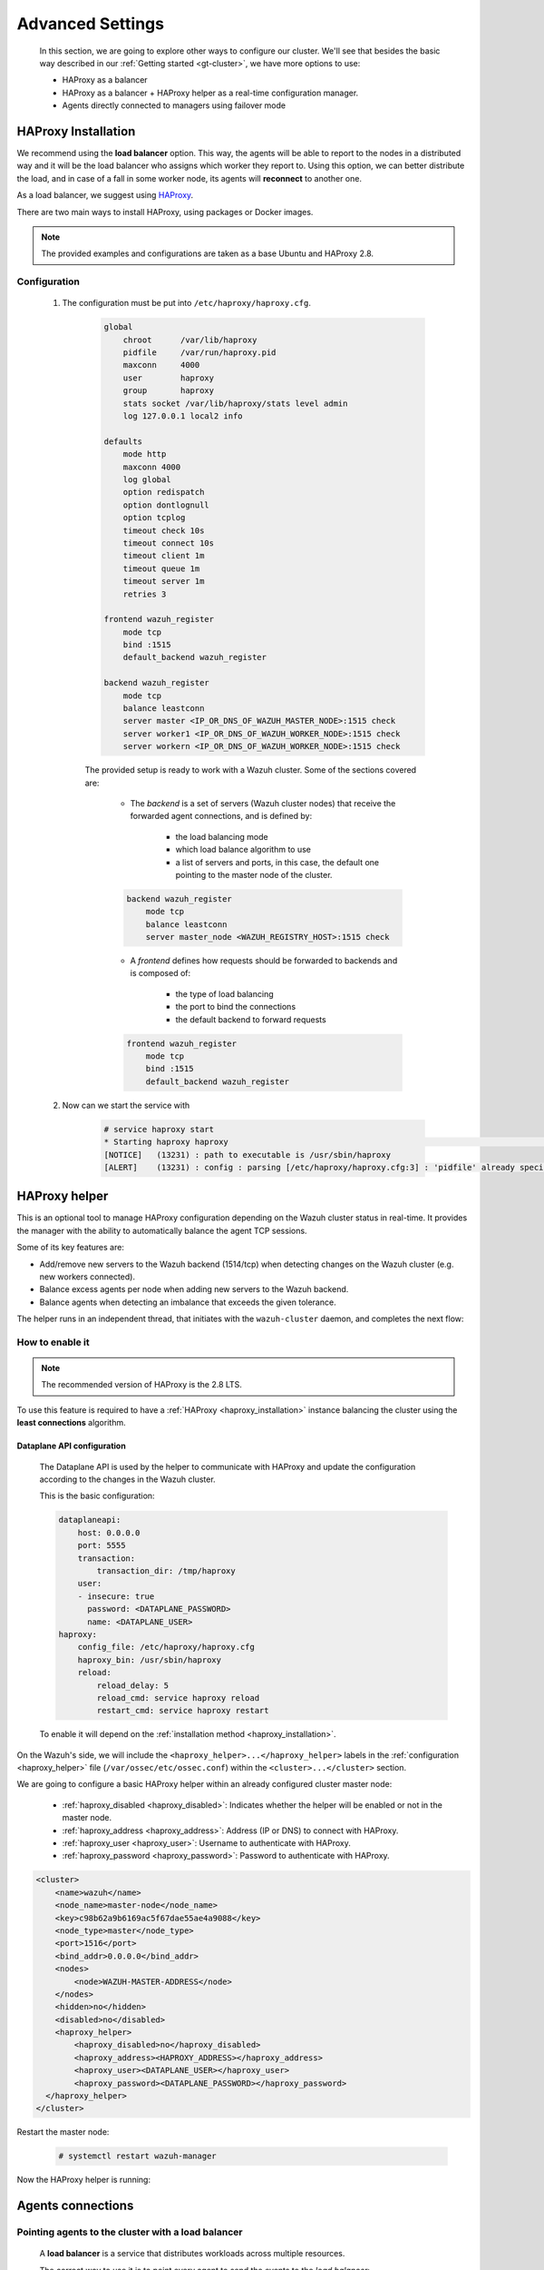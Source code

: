 .. Copyright (C) 2015, Wazuh, Inc.

.. meta::
  :description: Learn more about how to deploy a Wazuh cluster. In this section of our documentation, we explain more about the agents connections.

.. _advanced_cluster_settings:

*****************
Advanced Settings
*****************

    In this section, we are going to explore other ways to configure our cluster. We'll see that besides the basic way described in our :ref:`Getting started <gt-cluster>`, we have more options to use:

    - HAProxy as a balancer
    - HAProxy as a balancer + HAProxy helper as a real-time configuration manager.
    - Agents directly connected to managers using failover mode


.. _haproxy_installation:

HAProxy Installation
====================

We recommend using the **load balancer** option. This way, the agents will be able to report to the nodes in a distributed way and it will be the load balancer who assigns which worker they report to.
Using this option, we can better distribute the load, and in case of a fall in some worker node, its agents will **reconnect** to another one.

As a load balancer, we suggest using `HAProxy <https://www.haproxy.org/>`_.

There are two main ways to install HAProxy, using packages or Docker images.

.. note::

    The provided examples and configurations are taken as a base Ubuntu and HAProxy 2.8.

.. tabs::

    .. group-tab:: System Package

        1. Install HAProxy

        .. code-block:: console

            # apt install haproxy -y

        2. Check the installation

        .. code-block:: console

            # haproxy -v
            HAProxy version 2.8.5-1ubuntu3 2024/04/01 - https://haproxy.org/
            Status: long-term supported branch - will stop receiving fixes around Q2 2028.
            Known bugs: http://www.haproxy.org/bugs/bugs-2.8.5.html
            Running on: Linux 6.8.0-76060800daily20240311-generic #202403110203~1714077665~22.04~4c8e9a0 SMP PREEMPT_DYNAMIC Thu A x86_64

        Once installed it requires some :ref:`configuration <haproxy_configuration>` changes.

    .. group-tab:: PPA Package

        1. Add the PPA repository

        .. code-block:: console

            # apt update && apt install software-properties-common -y
            # add-apt-repository ppa:vbernat/haproxy-2.8 -y

        2. Install HAProxy

        .. code-block:: console

            # apt install haproxy -y

        3. Check the installation

        .. code-block:: console

            # haproxy -v
            HAProxy version 2.8.9-1ppa1~jammy 2024/04/06 - https://haproxy.org/
            Status: long-term supported branch - will stop receiving fixes around Q2 2028.
            Known bugs: http://www.haproxy.org/bugs/bugs-2.8.9.html
            Running on: Linux 6.8.0-76060800daily20240311-generic #202403110203~1714077665~22.04~4c8e9a0 SMP PREEMPT_DYNAMIC Thu A x86_64

        Once installed it requires some :ref:`configuration <haproxy_configuration>` changes.


    .. group-tab:: Docker

        To install HAProxy with docker we provide:

        .. raw:: html

            <details>
            <summary><b>Dockerfile</b></summary>

        .. code-block:: dockerfile

            FROM haproxytech/haproxy-ubuntu:2.8

            COPY haproxy.cfg /etc/haproxy/haproxy.cfg
            COPY haproxy-service /etc/init.d/haproxy
            COPY entrypoint.sh /entrypoint.sh

            RUN chmod +x /etc/init.d/haproxy
            RUN chmod +x /entrypoint.sh

            ENTRYPOINT [ "/entrypoint.sh" ]

        .. raw:: html

            </details>


        .. raw:: html

            <details>
            <summary><b>entrypoint.sh</b></summary>

        .. code-block:: bash

            #!/usr/bin/env bash

            tcplog_enabled=$(echo "${TCPLOG:-true}" | tr '[:upper:]' '[:lower:]')
            httplog_enabled=$(echo "${HTTPLOG:-true}" | tr '[:upper:]' '[:lower:]')
            echo TCPLOG: $tcplog_enabled HTTPLOG: $httplog_enabled
            if [ "$tcplog_enabled" = "true" ]; then
            sed -i 's/# option tcplog/  option tcplog/' /etc/haproxy/haproxy.cfg
            else
            sed -i 's/  option tcplog/# option tcplog/' /etc/haproxy/haproxy.cfg
            fi
            if [ "$httplog_enabled" = "true" ]; then
            sed -i 's/# option httplog/  option httplog/' /etc/haproxy/haproxy.cfg
            else
            sed -i 's/  option httplog/# option httplog/' /etc/haproxy/haproxy.cfg
            fi
            if [ "$tcplog_enabled" = "true" ] || [ "$httplog_enabled" = "true" ]; then
            sed -i 's/#  log /  log /' /etc/haproxy/haproxy.cfg
            else
            sed -i 's/  log /#  log /' /etc/haproxy/haproxy.cfg
            fi

            # Set env-file
            env > /.env-file
            # Start HAProxy service
            service haproxy start

            tail -f /dev/null

        .. raw:: html

            </details>

        .. raw:: html

            <details>
            <summary><b>haproxy-service</b></summary>

        .. code-block:: bash

            #!/bin/sh
            ### BEGIN INIT INFO
            # Provides:          haproxy
            # Required-Start:    $local_fs $network $remote_fs $syslog $named
            # Required-Stop:     $local_fs $remote_fs $syslog $named
            # Default-Start:     2 3 4 5
            # Default-Stop:      0 1 6
            # Short-Description: fast and reliable load balancing reverse proxy
            # Description:       This file should be used to start and stop haproxy.
            ### END INIT INFO

            # Author: Arnaud Cornet <acornet@debian.org>

            PATH=/sbin:/usr/sbin:/bin:/usr/bin
            BASENAME=haproxy
            PIDFILE=/var/run/${BASENAME}.pid
            CONFIG=/etc/${BASENAME}/${BASENAME}.cfg
            HAPROXY=/usr/sbin/haproxy
            RUNDIR=/run/${BASENAME}
            EXTRAOPTS=

            test -x $HAPROXY || exit 0

            if [ -e /etc/default/${BASENAME} ]; then
                . /etc/default/${BASENAME}
            fi

            test -f "$CONFIG" || exit 0

            [ -f /etc/default/rcS ] && . /etc/default/rcS
            . /lib/lsb/init-functions


            check_haproxy_config()
            {
                $HAPROXY -c -f "$CONFIG" $EXTRAOPTS >/dev/null
                if [ $? -eq 1 ]; then
                    log_end_msg 1
                    exit 1
                fi
            }

            haproxy_start()
            {
                [ -d "$RUNDIR" ] || mkdir "$RUNDIR"
                chown haproxy:haproxy "$RUNDIR"
                chmod 2775 "$RUNDIR"

                check_haproxy_config

                start-stop-daemon --quiet --oknodo --start --pidfile "$PIDFILE" \
                    --exec $HAPROXY -- -f "$CONFIG" -D -p "$PIDFILE" \
                    $EXTRAOPTS || return 2
                return 0
            }

            haproxy_stop()
            {
                if [ ! -f $PIDFILE ] ; then
                    # This is a success according to LSB
                    return 0
                fi

                ret=0
                tmppid="$(mktemp)"

                # HAProxy's pidfile may contain multiple PIDs, if nbproc > 1, so loop
                # over each PID. Note that start-stop-daemon has a --pid option, but it
                # was introduced in dpkg 1.17.6, post wheezy, so we use a temporary
                # pidfile instead to ease backports.
                for pid in $(cat $PIDFILE); do
                    echo "$pid" > "$tmppid"
                    start-stop-daemon --quiet --oknodo --stop \
                        --retry 5 --pidfile "$tmppid" --exec $HAPROXY || ret=$?
                done

                rm -f "$tmppid"
                [ $ret -eq 0 ] && rm -f $PIDFILE

                return $ret
            }

            haproxy_reload()
            {
                check_haproxy_config

                $HAPROXY -f "$CONFIG" -p $PIDFILE -sf $(cat $PIDFILE) -D $EXTRAOPTS \
                    || return 2
                return 0
            }

            haproxy_status()
            {
                if [ ! -f $PIDFILE ] ; then
                    # program not running
                    return 3
                fi

                for pid in $(cat $PIDFILE) ; do
                    if ! ps --no-headers p "$pid" | grep haproxy > /dev/null ; then
                        # program running, bogus pidfile
                        return 1
                    fi
                done

                return 0
            }


            case "$1" in
            start)
                log_daemon_msg "Starting haproxy" "${BASENAME}"
                haproxy_start
                ret=$?
                case "$ret" in
                0)
                    log_end_msg 0
                    ;;
                1)
                    log_end_msg 1
                    echo "pid file '$PIDFILE' found, ${BASENAME} not started."
                    ;;
                2)
                    log_end_msg 1
                    ;;
                esac
                exit $ret
                ;;
            stop)
                log_daemon_msg "Stopping haproxy" "${BASENAME}"
                haproxy_stop
                ret=$?
                case "$ret" in
                0|1)
                    log_end_msg 0
                    ;;
                2)
                    log_end_msg 1
                    ;;
                esac
                exit $ret
                ;;
            reload|force-reload)
                log_daemon_msg "Reloading haproxy" "${BASENAME}"
                haproxy_reload
                ret=$?
                case "$ret" in
                0|1)
                    log_end_msg 0
                    ;;
                2)
                    log_end_msg 1
                    ;;
                esac
                exit $ret
                ;;
            restart)
                log_daemon_msg "Restarting haproxy" "${BASENAME}"
                haproxy_stop
                haproxy_start
                ret=$?
                case "$ret" in
                0)
                    log_end_msg 0
                    ;;
                1)
                    log_end_msg 1
                    ;;
                2)
                    log_end_msg 1
                    ;;
                esac
                exit $ret
                ;;
            status)
                haproxy_status
                ret=$?
                case "$ret" in
                0)
                    echo "${BASENAME} is running."
                    ;;
                1)
                    echo "${BASENAME} dead, but $PIDFILE exists."
                    ;;
                *)
                    echo "${BASENAME} not running."
                    ;;
                esac
                exit $ret
                ;;
            *)
                echo "Usage: /etc/init.d/${BASENAME} {start|stop|reload|restart|status}"
                exit 2
                ;;
            esac

            :


        .. raw:: html

            </details>

        And a :ref:`Configuration file <haproxy_configuration>` to get the service up and running.

        1. It will be needed to put these files in the same directory and build the image

        .. code-block:: console

            # tree
            .
            ├── Dockerfile
            ├── entrypoint.sh
            ├── haproxy.cfg
            └── haproxy-service

        .. code-block:: console

            # docker build --tag=haproxy-deploy .

        2. After building the image can we run the haproxy service

        .. code-block:: console

            # docker run haproxy-deploy
            TCPLOG: true HTTPLOG: true
            * Starting haproxy haproxy                                                                                                                                                                                          [NOTICE]   (33) : haproxy version is 2.8.9-1842fd0
            [NOTICE]   (33) : path to executable is /usr/sbin/haproxy
            [ALERT]    (33) : config : parsing [/etc/haproxy/haproxy.cfg:3] : 'pidfile' already specified. Continuing.


.. _haproxy_configuration:

Configuration
-------------

    1. The configuration must be put into ``/etc/haproxy/haproxy.cfg``.

        .. raw:: html

            <details>
            <summary><b>haproxy.cfg</b></summary>

        .. code-block:: cfg

            global
                chroot      /var/lib/haproxy
                pidfile     /var/run/haproxy.pid
                maxconn     4000
                user        haproxy
                group       haproxy
                stats socket /var/lib/haproxy/stats level admin
                log 127.0.0.1 local2 info

            defaults
                mode http
                maxconn 4000
                log global
                option redispatch
                option dontlognull
                option tcplog
                timeout check 10s
                timeout connect 10s
                timeout client 1m
                timeout queue 1m
                timeout server 1m
                retries 3

            frontend wazuh_register
                mode tcp
                bind :1515
                default_backend wazuh_register

            backend wazuh_register
                mode tcp
                balance leastconn
                server master <IP_OR_DNS_OF_WAZUH_MASTER_NODE>:1515 check
                server worker1 <IP_OR_DNS_OF_WAZUH_WORKER_NODE>:1515 check
                server workern <IP_OR_DNS_OF_WAZUH_WORKER_NODE>:1515 check

        .. raw:: html

            </details>

        The provided setup is ready to work with a Wazuh cluster. Some of the sections covered are:

            - The *backend* is a set of servers (Wazuh cluster nodes) that receive the forwarded agent connections, and is defined by:

                - the load balancing mode
                - which load balance algorithm to use
                - a list of servers and ports, in this case, the default one pointing to the master node of the cluster.

            .. code-block:: console

                backend wazuh_register
                    mode tcp
                    balance leastconn
                    server master_node <WAZUH_REGISTRY_HOST>:1515 check

            - A *frontend* defines how requests should be forwarded to backends and is composed of:

                - the type of load balancing
                - the port to bind the connections
                - the default backend to forward requests

            .. code-block:: console

                frontend wazuh_register
                    mode tcp
                    bind :1515
                    default_backend wazuh_register

    2. Now can we start the service with

        .. code-block:: console

            # service haproxy start
            * Starting haproxy haproxy                                                                                                                                                                                          [NOTICE]   (13231) : haproxy version is 2.8.9-1ppa1~jammy
            [NOTICE]   (13231) : path to executable is /usr/sbin/haproxy
            [ALERT]    (13231) : config : parsing [/etc/haproxy/haproxy.cfg:3] : 'pidfile' already specified. Continuing.

.. _haproxy_helper_setup:

HAProxy helper
==============

This is an optional tool to manage HAProxy configuration depending on the Wazuh cluster status in real-time.
It provides the manager with the ability to automatically balance the agent TCP sessions.

Some of its key features are:

* Add/remove new servers to the Wazuh backend (1514/tcp) when detecting changes on the Wazuh cluster (e.g. new workers connected).
* Balance excess agents per node when adding new servers to the Wazuh backend.
* Balance agents when detecting an imbalance that exceeds the given tolerance.

.. thumbnail:: /images/manual/cluster/haproxy-helper-architecture.png
    :title: HAProxy helper architecture
    :alt: HAProxy helper architecture
    :align: center
    :width: 80%


The helper runs in an independent thread, that initiates with the ``wazuh-cluster`` daemon, and completes the next flow:

.. thumbnail:: /images/manual/cluster/haproxy-helper-flow.png
    :title: HAProxy helper flow
    :alt: HAProxy helper flow
    :align: center
    :width: 80%


How to enable it
----------------

.. note::
    The recommended version of HAProxy is the 2.8 LTS.

To use this feature is required to have a :ref:`HAProxy <haproxy_installation>` instance balancing the cluster using the **least connections** algorithm.

Dataplane API configuration
^^^^^^^^^^^^^^^^^^^^^^^^^^^

    The Dataplane API is used by the helper to communicate with HAProxy and update the configuration according to the changes in the Wazuh cluster.

    This is the basic configuration:

    .. code-block:: yaml

        dataplaneapi:
            host: 0.0.0.0
            port: 5555
            transaction:
                transaction_dir: /tmp/haproxy
            user:
            - insecure: true
              password: <DATAPLANE_PASSWORD>
              name: <DATAPLANE_USER>
        haproxy:
            config_file: /etc/haproxy/haproxy.cfg
            haproxy_bin: /usr/sbin/haproxy
            reload:
                reload_delay: 5
                reload_cmd: service haproxy reload
                restart_cmd: service haproxy restart

    To enable it will depend on the :ref:`installation method <haproxy_installation>`.

    .. tabs::
        .. group-tab:: Packages

            1. Download the binary file for the installed HAProxy version

            .. code-block:: console

                # curl -sL https://github.com/haproxytech/dataplaneapi/releases/download/v2.8.X/dataplaneapi_2.8.X_linux_x86_64.tar.gz | tar xz | cp dataplaneapi /usr/local/bin/

            2. Put the configuration in ``/etc/haproxy/dataplaneapi.yml`` and start the process

            .. code-block:: console

                # dataplaneapi -f /etc/haproxy/dataplaneapi.yml &

            3. Verify the API is running properly

            .. code-block:: console

                # curl -X GET --user <DATAPLANE_USER>:<DATAPLANE_PASSWORD> http://localhost:5555/v2/info
                {"api":{"build_date":"2024-05-13T12:09:33.000Z","version":"v2.8.X 13ba2b34"},"system":{}}

        .. group-tab:: Docker

            1. Put the configuration into ``dataplaneapi.yaml``

                .. code-block:: console

                    # tree
                    .
                    ├── dataplaneapi.yml
                    ├── Dockerfile
                    ├── entrypoint.sh
                    ├── haproxy.cfg
                    └── haproxy-service

            2. Modify the Dockerfile to include ``dataplaneapi.yaml`` during the build

                .. code-block:: dockerfile
                    :emphasize-lines: 4

                    FROM haproxytech/haproxy-ubuntu:2.8

                    COPY haproxy.cfg /etc/haproxy/haproxy.cfg
                    COPY dataplaneapi.yml /etc/haproxy/dataplaneapi.yml
                    COPY haproxy-service /etc/init.d/haproxy
                    COPY entrypoint.sh /entrypoint.sh

                    RUN chmod +x /etc/init.d/haproxy
                    RUN chmod +x /entrypoint.sh

                    ENTRYPOINT [ "/entrypoint.sh" ]

            3. Modify the ``entrypoint.sh`` to start the dataplaneapi process

                .. code-block:: bash
                    :emphasize-lines: 27

                    #!/usr/bin/env bash

                    tcplog_enabled=$(echo "${TCPLOG:-true}" | tr '[:upper:]' '[:lower:]')
                    httplog_enabled=$(echo "${HTTPLOG:-true}" | tr '[:upper:]' '[:lower:]')
                    echo TCPLOG: $tcplog_enabled HTTPLOG: $httplog_enabled
                    if [ "$tcplog_enabled" = "true" ]; then
                    sed -i 's/# option tcplog/  option tcplog/' /etc/haproxy/haproxy.cfg
                    else
                    sed -i 's/  option tcplog/# option tcplog/' /etc/haproxy/haproxy.cfg
                    fi
                    if [ "$httplog_enabled" = "true" ]; then
                    sed -i 's/# option httplog/  option httplog/' /etc/haproxy/haproxy.cfg
                    else
                    sed -i 's/  option httplog/# option httplog/' /etc/haproxy/haproxy.cfg
                    fi
                    if [ "$tcplog_enabled" = "true" ] || [ "$httplog_enabled" = "true" ]; then
                    sed -i 's/#  log /  log /' /etc/haproxy/haproxy.cfg
                    else
                    sed -i 's/  log /#  log /' /etc/haproxy/haproxy.cfg
                    fi

                    # Set env-file
                    env > /.env-file
                    # Start HAProxy service
                    service haproxy start
                    # Start HAProxy Data Plane API
                    dataplaneapi -f /etc/haproxy/dataplaneapi.yml &

                    tail -f /dev/null

            4. Build and run the image

                .. code-block:: console

                    # docker build --tag=haproxy-deploy .

                .. code-block:: console

                    # docker run -p 5555:5555 haproxy-deploy
                    TCPLOG: true HTTPLOG: true
                    * Starting haproxy haproxy                                                                                                                                                                                          [NOTICE]   (33) : haproxy version is 2.8.9-1842fd0
                    [NOTICE]   (33) : path to executable is /usr/sbin/haproxy
                    [ALERT]    (33) : config : parsing [/etc/haproxy/haproxy.cfg:3] : 'pidfile' already specified. Continuing.

            5. Verify the API is running properly

                .. code-block:: console

                    # curl -X GET --user haproxy:haproxy http://localhost:5555/v2/info
                    {"api":{"build_date":"2024-05-13T14:06:03.000Z","version":"v2.9.3 59f34ea1"},"system":{}}


On the Wazuh's side, we will include the ``<haproxy_helper>...</haproxy_helper>`` labels in the :ref:`configuration <haproxy_helper>` file (``/var/ossec/etc/ossec.conf``)  within the ``<cluster>...</cluster>`` section.

We are going to configure a basic HAProxy helper within an already configured cluster master node:

    - :ref:`haproxy_disabled <haproxy_disabled>`: Indicates whether the helper will be enabled or not in the master node.
    - :ref:`haproxy_address <haproxy_address>`: Address (IP or DNS) to connect with HAProxy.
    - :ref:`haproxy_user <haproxy_user>`: Username to authenticate with HAProxy.
    - :ref:`haproxy_password <haproxy_password>`: Password to authenticate with HAProxy.


.. code-block:: xml

    <cluster>
        <name>wazuh</name>
        <node_name>master-node</node_name>
        <key>c98b62a9b6169ac5f67dae55ae4a9088</key>
        <node_type>master</node_type>
        <port>1516</port>
        <bind_addr>0.0.0.0</bind_addr>
        <nodes>
            <node>WAZUH-MASTER-ADDRESS</node>
        </nodes>
        <hidden>no</hidden>
        <disabled>no</disabled>
        <haproxy_helper>
            <haproxy_disabled>no</haproxy_disabled>
            <haproxy_address><HAPROXY_ADDRESS></haproxy_address>
            <haproxy_user><DATAPLANE_USER></haproxy_user>
            <haproxy_password><DATAPLANE_PASSWORD></haproxy_password>
      </haproxy_helper>
    </cluster>

Restart the master node:

    .. code-block:: console

        # systemctl restart wazuh-manager

Now the HAProxy helper is running:

    .. code-block:: console
        :emphasize-lines: 12

        # tail /var/ossec/logs/cluster.log
        2024/04/05 19:23:06 DEBUG: [Cluster] [Main] Removing '/var/ossec/queue/cluster/'.
        2024/04/05 19:23:06 DEBUG: [Cluster] [Main] Removed '/var/ossec/queue/cluster/'.
        2024/04/05 19:23:06 INFO: [Local Server] [Main] Serving on /var/ossec/queue/cluster/c-internal.sock
        2024/04/05 19:23:06 DEBUG: [Local Server] [Keep alive] Calculating.
        2024/04/05 19:23:06 DEBUG: [Local Server] [Keep alive] Calculated.
        2024/04/05 19:23:06 INFO: [Master] [Main] Serving on ('0.0.0.0', 1516)
        2024/04/05 19:23:06 DEBUG: [Master] [Keep alive] Calculating.
        2024/04/05 19:23:06 DEBUG: [Master] [Keep alive] Calculated.
        2024/04/05 19:23:06 INFO: [Master] [Local integrity] Starting.
        2024/04/05 19:23:06 INFO: [Master] [Local agent-groups] Sleeping 30s before starting the agent-groups task, waiting for the workers connection.
        2024/04/05 19:23:06 INFO: [HAPHelper] [Main] Proxy was initialized
        2024/04/05 19:23:06 INFO: [HAPHelper] [Main] Ensuring only exists one HAProxy process. Sleeping 12s before start...
        2024/04/05 19:23:06 INFO: [Master] [Local integrity] Finished in 0.090s. Calculated metadata of 34 files.
        2024/04/05 19:23:14 INFO: [Master] [Local integrity] Starting.
        2024/04/05 19:23:14 INFO: [Master] [Local integrity] Finished in 0.005s. Calculated metadata of 34 files.
        2024/04/05 19:23:18 DEBUG2: [HAPHelper] [Proxy] Obtained proxy backends
        2024/04/05 19:23:18 DEBUG2: [HAPHelper] [Proxy] Obtained proxy frontends
        2024/04/05 19:23:18 INFO: [HAPHelper] [Main] Starting HAProxy Helper
        2024/04/05 19:23:18 DEBUG2: [HAPHelper] [Proxy] Obtained proxy servers


.. _cluster_agents_connections:


Agents connections
==================

.. _point_agents_to_a_load_balancer:

Pointing agents to the cluster with a load balancer
---------------------------------------------------

    A **load balancer** is a service that distributes workloads across multiple resources.

    The correct way to use it is to point every agent to send the events to the *load balancer*:

    1. Edit the Wazuh agent configuration in ``/var/ossec/etc/ossec.conf`` to add the **Load Balancer** IP address. In the ``<client><server>`` section, change the ``LOAD_BALANCER_IP`` value to the ``load balancer`` address and ``port``:

      .. code-block:: xml

        <client>
          <server>
            <address>LOAD_BALANCER_IP</address>
            ...
          </server>
        </client>

    2. Restart the agents:

      .. include:: /_templates/common/restart_agent.rst

    3. Include in the ``Load Balancer`` the IP address of every instance of the cluster we want to deliver events.


Pointing agents to the cluster (Failover mode)
----------------------------------------------

    We can set to the agents a list of nodes of manager type (workers/master). In case of a disconnection, the agent will connect to another node to keep reporting.
    To configure this mode the first thing we must do is configure our cluster as indicated in our :ref:`getting started <gt-cluster>`, with the number of workers nodes we want. Once this is done, we will go directly to configure the agents in the following way.


    Suppose we have the following IPs:

        .. code-block:: none

            worker01: 172.0.0.4
            worker02: 172.0.0.5

    We want all our agents to report to the worker01 node, our worker02 node will be a backup node in case the worker01 node is not available.
    To do this we must modify the configuration file of our agents ``/var/ossec/etc/ossec.conf``. Within this, we have a block ``<server>...</server>``, we will have to create as many blocks **server** as backup nodes we have and want to assign it to the agent:

    .. code-block:: xml

        <client>
            <server>
                <address>172.0.0.4</address>
                <port>1514</port>
                <protocol>tcp</protocol>
            </server>
            <server>
                <address>172.0.0.5</address>
                <port>1514</port>
                <protocol>tcp</protocol>
            </server>
            <config-profile>ubuntu, ubuntu18, ubuntu18.04</config-profile>
            <notify_time>10</notify_time>
            <time-reconnect>60</time-reconnect>
            <auto_restart>yes</auto_restart>
            <crypto_method>aes</crypto_method>
        </client>

    In this way, if the worker01 node is not available, the agents will report to the worker02 node. This process is performed cyclically between all the nodes that we place in the ``ossec.conf`` of the agents.